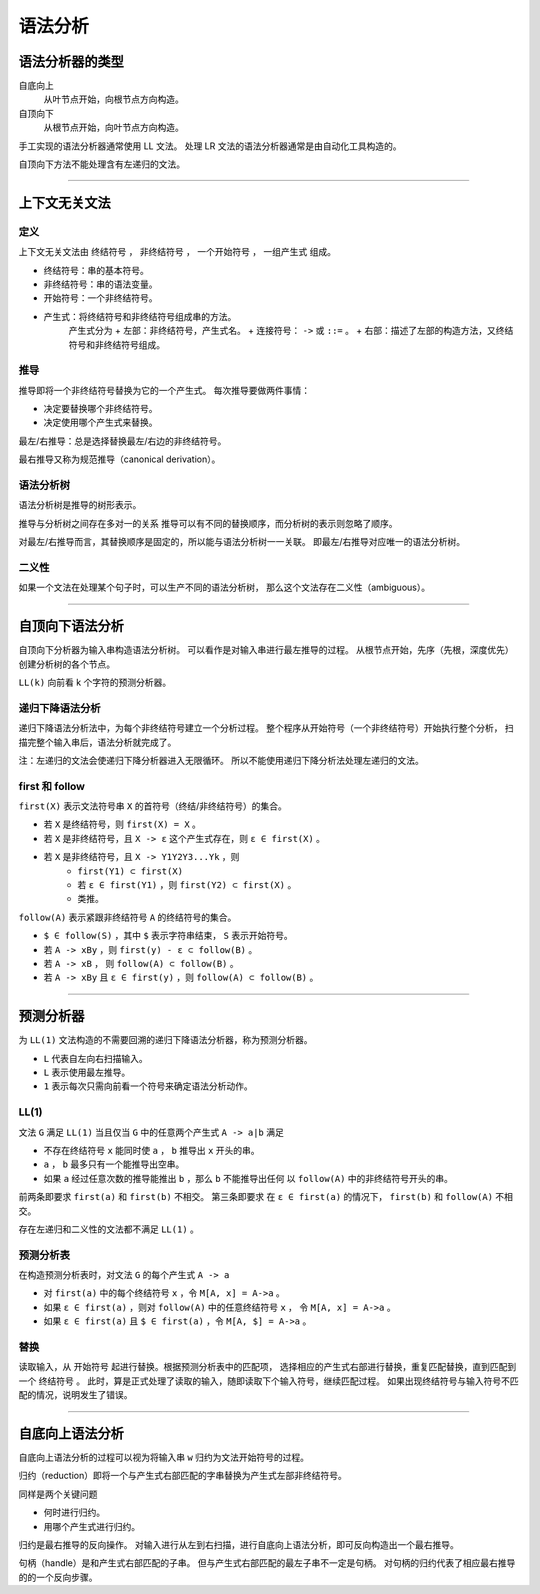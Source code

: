 ==========
 语法分析
==========

语法分析器的类型
=================

自底向上
    从叶节点开始，向根节点方向构造。

自顶向下
    从根节点开始，向叶节点方向构造。


手工实现的语法分析器通常使用 LL 文法。
处理 LR 文法的语法分析器通常是由自动化工具构造的。


自顶向下方法不能处理含有左递归的文法。

-------------------------------------------------------------------------------

上下文无关文法
===============

定义
-----

上下文无关文法由 ``终结符号`` ， ``非终结符号`` ，
``一个开始符号`` ， ``一组产生式`` 组成。

+ 终结符号：串的基本符号。
+ 非终结符号：串的语法变量。
+ 开始符号：一个非终结符号。
+ 产生式：将终结符号和非终结符号组成串的方法。
    产生式分为
    + 左部：非终结符号，产生式名。
    + 连接符号： ``->`` 或 ``::=`` 。
    + 右部：描述了左部的构造方法，又终结符号和非终结符号组成。


推导
-----

推导即将一个非终结符号替换为它的一个产生式。
每次推导要做两件事情：

+ 决定要替换哪个非终结符号。
+ 决定使用哪个产生式来替换。

最左/右推导：总是选择替换最左/右边的非终结符号。

最右推导又称为规范推导（canonical derivation）。


语法分析树
-----------

语法分析树是推导的树形表示。

推导与分析树之间存在多对一的关系
推导可以有不同的替换顺序，而分析树的表示则忽略了顺序。

对最左/右推导而言，其替换顺序是固定的，所以能与语法分析树一一关联。
即最左/右推导对应唯一的语法分析树。


二义性
-------

如果一个文法在处理某个句子时，可以生产不同的语法分析树，
那么这个文法存在二义性（ambiguous）。

-------------------------------------------------------------------------------

自顶向下语法分析
=================

自顶向下分析器为输入串构造语法分析树。
可以看作是对输入串进行最左推导的过程。
从根节点开始，先序（先根，深度优先）创建分析树的各个节点。

``LL(k)`` 向前看 k 个字符的预测分析器。


递归下降语法分析
-----------------

递归下降语法分析法中，为每个非终结符号建立一个分析过程。
整个程序从开始符号（一个非终结符号）开始执行整个分析，
扫描完整个输入串后，语法分析就完成了。

注：左递归的文法会使递归下降分析器进入无限循环。
所以不能使用递归下降分析法处理左递归的文法。


first 和 follow
----------------

``first(X)`` 表示文法符号串 ``X`` 的首符号（终结/非终结符号）的集合。

+ 若 ``X`` 是终结符号，则 ``first(X) = X`` 。
+ 若 ``X`` 是非终结符号，且 ``X -> ε`` 这个产生式存在，则 ``ε ∈ first(X)`` 。
+ 若 ``X`` 是非终结符号，且 ``X -> Y1Y2Y3...Yk`` ，则
    + ``first(Y1) ⊂ first(X)``
    + 若 ``ε ∈ first(Y1)`` ，则 ``first(Y2) ⊂ first(X)`` 。
    + 类推。

``follow(A)`` 表示紧跟非终结符号 ``A`` 的终结符号的集合。

+ ``$ ∈ follow(S)`` ，其中 ``$`` 表示字符串结束， ``S`` 表示开始符号。
+ 若 ``A -> xBy`` ，则 ``first(y) - ε ⊂ follow(B)`` 。
+ 若 ``A -> xB`` ， 则 ``follow(A) ⊂ follow(B)`` 。
+ 若 ``A -> xBy`` 且 ``ε ∈ first(y)`` ，则 ``follow(A) ⊂ follow(B)`` 。

-------------------------------------------------------------------------------

预测分析器
===========

为 ``LL(1)`` 文法构造的不需要回溯的递归下降语法分析器，称为预测分析器。

+ ``L`` 代表自左向右扫描输入。
+ ``L`` 表示使用最左推导。
+ ``1`` 表示每次只需向前看一个符号来确定语法分析动作。

LL(1)
------

文法 ``G`` 满足 ``LL(1)`` 当且仅当 ``G`` 中的任意两个产生式 ``A -> a|b`` 满足

+ 不存在终结符号 ``x`` 能同时使 ``a`` ， ``b`` 推导出 ``x`` 开头的串。
+ ``a`` ， ``b`` 最多只有一个能推导出空串。
+ 如果 ``a`` 经过任意次数的推导能推出 ``b`` ，那么 ``b`` 不能推导出任何
  以 ``follow(A)`` 中的非终结符号开头的串。

前两条即要求 ``first(a)`` 和 ``first(b)`` 不相交。
第三条即要求 在 ``ε ∈ first(a)`` 的情况下，
``first(b)`` 和 ``follow(A)`` 不相交。

存在左递归和二义性的文法都不满足 ``LL(1)`` 。


预测分析表
-----------

在构造预测分析表时，对文法 ``G`` 的每个产生式 ``A -> a``

+ 对 ``first(a)`` 中的每个终结符号 ``x`` ，令 ``M[A, x] = A->a`` 。
+ 如果 ``ε ∈ first(a)`` ，则对 ``follow(A)`` 中的任意终结符号 ``x`` ，
  令 ``M[A, x] = A->a`` 。
+ 如果 ``ε ∈ first(a)`` 且 ``$ ∈ first(a)`` ，令 ``M[A, $] = A->a`` 。


替换
-----

读取输入，从 ``开始符号`` 起进行替换。根据预测分析表中的匹配项，
选择相应的产生式右部进行替换，重复匹配替换，直到匹配到一个 ``终结符号`` 。
此时，算是正式处理了读取的输入，随即读取下个输入符号，继续匹配过程。
如果出现终结符号与输入符号不匹配的情况，说明发生了错误。

-------------------------------------------------------------------------------

自底向上语法分析
=================

自底向上语法分析的过程可以视为将输入串 ``w`` 归约为文法开始符号的过程。

归约（reduction）即将一个与产生式右部匹配的字串替换为产生式左部非终结符号。

同样是两个关键问题

+ 何时进行归约。
+ 用哪个产生式进行归约。

归约是最右推导的反向操作。
对输入进行从左到右扫描，进行自底向上语法分析，即可反向构造出一个最右推导。

句柄（handle）是和产生式右部匹配的子串。
但与产生式右部匹配的最左子串不一定是句柄。
对句柄的归约代表了相应最右推导的的一个反向步骤。

